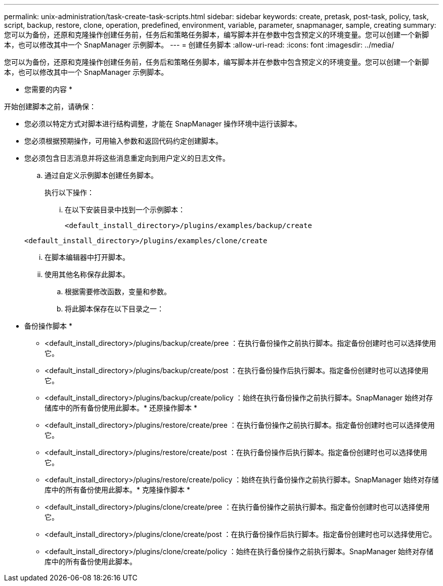 ---
permalink: unix-administration/task-create-task-scripts.html 
sidebar: sidebar 
keywords: create, pretask, post-task, policy, task, script, backup, restore, clone,  operation, predefined, environment, variable, parameter, snapmanager, sample, creating 
summary: 您可以为备份，还原和克隆操作创建任务前，任务后和策略任务脚本，编写脚本并在参数中包含预定义的环境变量。您可以创建一个新脚本，也可以修改其中一个 SnapManager 示例脚本。 
---
= 创建任务脚本
:allow-uri-read: 
:icons: font
:imagesdir: ../media/


[role="lead"]
您可以为备份，还原和克隆操作创建任务前，任务后和策略任务脚本，编写脚本并在参数中包含预定义的环境变量。您可以创建一个新脚本，也可以修改其中一个 SnapManager 示例脚本。

* 您需要的内容 *

开始创建脚本之前，请确保：

* 您必须以特定方式对脚本进行结构调整，才能在 SnapManager 操作环境中运行该脚本。
* 您必须根据预期操作，可用输入参数和返回代码约定创建脚本。
* 您必须包含日志消息并将这些消息重定向到用户定义的日志文件。
+
.. 通过自定义示例脚本创建任务脚本。
+
执行以下操作：

+
... 在以下安装目录中找到一个示例脚本：
+
`<default_install_directory>/plugins/examples/backup/create`

+
`<default_install_directory>/plugins/examples/clone/create`

... 在脚本编辑器中打开脚本。
... 使用其他名称保存此脚本。


.. 根据需要修改函数，变量和参数。
.. 将此脚本保存在以下目录之一：
+
* 备份操作脚本 *

+
*** <default_install_directory>/plugins/backup/create/pree ：在执行备份操作之前执行脚本。指定备份创建时也可以选择使用它。
*** <default_install_directory>/plugins/backup/create/post ：在执行备份操作后执行脚本。指定备份创建时也可以选择使用它。
*** <default_install_directory>/plugins/backup/create/policy ：始终在执行备份操作之前执行脚本。SnapManager 始终对存储库中的所有备份使用此脚本。* 还原操作脚本 *
*** <default_install_directory>/plugins/restore/create/pree ：在执行备份操作之前执行脚本。指定备份创建时也可以选择使用它。
*** <default_install_directory>/plugins/restore/create/post ：在执行备份操作后执行脚本。指定备份创建时也可以选择使用它。
*** <default_install_directory>/plugins/restore/create/policy ：始终在执行备份操作之前执行脚本。SnapManager 始终对存储库中的所有备份使用此脚本。* 克隆操作脚本 *
*** <default_install_directory>/plugins/clone/create/pree ：在执行备份操作之前执行脚本。指定备份创建时也可以选择使用它。
*** <default_install_directory>/plugins/clone/create/post ：在执行备份操作后执行脚本。指定备份创建时也可以选择使用它。
*** <default_install_directory>/plugins/clone/create/policy ：始终在执行备份操作之前执行脚本。SnapManager 始终对存储库中的所有备份使用此脚本。





